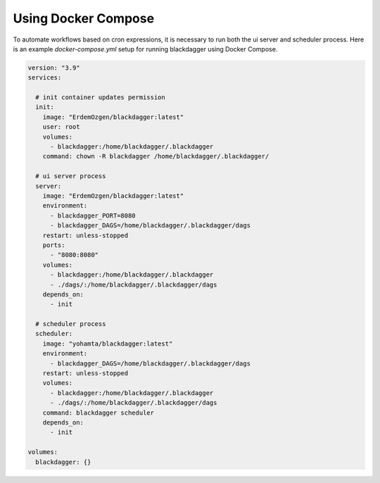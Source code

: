Using Docker Compose
===================================

To automate workflows based on cron expressions, it is necessary to run both the ui server and scheduler process. Here is an example `docker-compose.yml` setup for running blackdagger using Docker Compose.

.. code-block:: yaml

    version: "3.9"
    services:

      # init container updates permission
      init:
        image: "ErdemOzgen/blackdagger:latest"
        user: root
        volumes:
          - blackdagger:/home/blackdagger/.blackdagger
        command: chown -R blackdagger /home/blackdagger/.blackdagger/

      # ui server process
      server:
        image: "ErdemOzgen/blackdagger:latest"
        environment:
          - blackdagger_PORT=8080
          - blackdagger_DAGS=/home/blackdagger/.blackdagger/dags
        restart: unless-stopped
        ports:
          - "8080:8080"
        volumes:
          - blackdagger:/home/blackdagger/.blackdagger
          - ./dags/:/home/blackdagger/.blackdagger/dags
        depends_on:
          - init

      # scheduler process
      scheduler:
        image: "yohamta/blackdagger:latest"
        environment:
          - blackdagger_DAGS=/home/blackdagger/.blackdagger/dags
        restart: unless-stopped
        volumes:
          - blackdagger:/home/blackdagger/.blackdagger
          - ./dags/:/home/blackdagger/.blackdagger/dags
        command: blackdagger scheduler
        depends_on:
          - init

    volumes:
      blackdagger: {}
